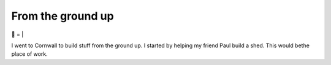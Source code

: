 From the ground up
##################

🌋
=
|

I went to Cornwall to build stuff from the ground up. I started by helping my
friend Paul build a shed. This would bethe place of work.

.. raw:: html

    <a href="https://youtu.be/8-aBIdLRiEM"><img alt="Spirit level" class="full" src="/assets/images/gifs/20170621110412.gif" /></a>

.. raw:: html

    <a href=""><img alt="" class="full" src="/assets/images/gifs/20170621155844.gif" /></a>

.. raw:: html

    <a href="https://youtu.be/rxam_YF5ud0"><img alt="Walking on level ground" class="full" src="/assets/images/gifs/20170624130826.gif" /></a>

.. raw:: html

    <a href="https://youtu.be/PdS1PRah3qo"><img alt="Approaching a small dog" class="full" src="/assets/images/gifs/20170624130840.gif" /></a>

.. raw:: html

    <iframe width=”560” height=”315” src=”https://www.youtube.com/embed/HmbhXfPKSTk” frameborder=”0” allowfullscreen></iframe>

.. raw:: html

    <a href=""><img alt="" class="full" src="/assets/images/gifs/20170628175628.gif" /></a>

.. raw:: html

    <a href=""><img alt="" class="full" src="/assets/images/gifs/20170629193238.gif" /></a>

.. raw:: html

    <a href=""><img alt="A wild shed appears" class="full" src="/assets/images/gifs/20170629193548.gif" /></a>

.. raw:: html

    <a href=""><img alt="" class="full" src="/assets/images/gifs/20170701211958.gif" /></a>

.. raw:: html

    <a href=""><img alt="" class="full" src="/assets/images/gifs/20170701212208.gif" /></a>

.. raw:: html

    <a href=""><img alt="Creep" class="full" src="/assets/images/gifs/20170702081734.gif" /></a>

.. raw:: html

    <a href=""><img alt="Swarm" class="full" src="/assets/images/gifs/20170702131836.gif" /></a>

.. raw:: html

    <a href=""><img alt="Light horror" class="full" src="/assets/images/gifs/20170702175816.gif" /></a>

.. raw:: html

    <a href=""><img alt="Wet hat" class="full" src="/assets/images/gifs/20170703211604.gif" /></a>

.. raw:: html

    <a href=""><img alt="" class="full" src="/assets/images/gifs/20170703211622.gif" /></a>

.. raw:: html

    <a href=""><img alt="Moon landing" class="full" src="/assets/images/gifs/20170704204330.gif" /></a>

.. raw:: html

    <a href=""><img alt="" class="full" src="/assets/images/gifs/20170705164350.gif" /></a>

.. raw:: html

    <a href=""><img alt="Noodles arrive" class="full" src="/assets/images/gifs/20170706194138.gif" /></a>

.. raw:: html

    <a href=""><img alt="Blinds" class="full" src="/assets/images/gifs/20170708102530.gif" /></a>

.. raw:: html

    <a href=""><img alt="Dancing teapot" class="full" src="/assets/images/gifs/20170708173226.gif" /></a>

.. raw:: html

    <a href=""><img alt="Fuel" class="full" src="/assets/images/gifs/20170708173354.gif" /></a>

.. raw:: html

    <a href=""><img alt="" class="full" src="/assets/images/gifs/20170708173550.gif" /></a>

.. raw:: html

    <a href=""><img alt="" class="full" src="/assets/images/gifs/20170710150944.gif" /></a>

.. raw:: html

    <a href=""><img alt="" class="full" src="/assets/images/gifs/20170714084356.gif" /></a>

.. raw:: html

    <a href=""><img alt="" class="full" src="/assets/images/gifs/20170717185744.gif" /></a>

.. raw:: html

    <a href=""><img alt="Light" class="full" src="/assets/images/gifs/20170717190048.gif" /></a>

.. raw:: html

    <a href=""><img alt="Painting" class="full" src="/assets/images/gifs/20170718184958.gif" /></a>

.. raw:: html

    <a href=""><img alt="Treemaker" class="full" src="/assets/images/gifs/20170725170310.gif" /></a>

.. raw:: html

    <a href=""><img alt="Deformable grid" class="full" src="/assets/images/gifs/20170725170930.gif" /></a>

.. raw:: html

    <a href=""><img alt="" class="full" src="/assets/images/gifs/20170726142418.gif" /></a>

.. raw:: html

    <a href=""><img alt="Underground worm" class="full" src="/assets/images/gifs/20170726144124.gif" /></a>

.. raw:: html

    <a href=""><img alt="Gigeresque" class="full" src="/assets/images/gifs/20170729094124.gif" /></a>

.. raw:: html

    <a href=""><img alt="Hexagon generation" class="full" src="/assets/images/gifs/20170803124522.gif" /></a>

.. raw:: html

    <a href=""><img alt="" class="full" src="/assets/images/gifs/20170803124816.gif" /></a>

.. raw:: html

    <a href=""><img alt="" class="full" src="/assets/images/gifs/20170803222420.gif" /></a>

.. raw:: html

    <a href=""><img alt="Hexagon deformation" class="full" src="/assets/images/gifs/20170803234844.gif" /></a>

.. raw:: html

    <a href=""><img alt="Hexagon deformation close up" class="full" src="/assets/images/gifs/20170804000134.gif" /></a>

.. raw:: html

    <a href=""><img alt="Vertex colouring" class="full" src="/assets/images/gifs/20170804055156.gif" /></a>

.. raw:: html

    <a href=""><img alt="Softer vertex colouring" class="full" src="/assets/images/gifs/20170805163210.gif" /></a>

.. raw:: html

    <a href=""><img alt="Vertex shader" class="full" src="/assets/images/gifs/20170805190708.gif" /></a>

.. raw:: html

    <a href=""><img alt="Drove round a corner" class="full" src="/assets/images/gifs/20170810193126.gif" /></a>

.. raw:: html

    <a href=""><img alt="BBQ" class="full" src="/assets/images/gifs/20170812113836.gif" /></a>

.. raw:: html

    <a href=""><img alt="Standing stone" class="full" src="/assets/images/gifs/20170812114140.gif" /></a>

.. raw:: html

    <a href=""><img alt="" class="full" src="/assets/images/gifs/20170813103644.gif" /></a>

.. raw:: html

    <a href=""><img alt="Iridescence" class="full" src="/assets/images/gifs/20170813181054.gif" /></a>

.. raw:: html

    <a href=""><img alt="Robin" class="full" src="/assets/images/gifs/20170814103648.gif" /></a>

.. raw:: html

    <a href=""><img alt="Sky" class="full" src="/assets/images/gifs/20170814193142.gif" /></a>
